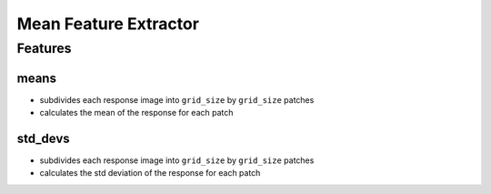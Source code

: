 ======================
Mean Feature Extractor
======================

Features
========

means
-----

* subdivides each response image into ``grid_size`` by ``grid_size`` patches
* calculates the mean of the response for each patch

std_devs
--------

* subdivides each response image into ``grid_size`` by ``grid_size`` patches
* calculates the std deviation of the response for each patch
